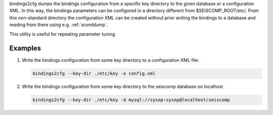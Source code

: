 bindings2cfg dumps the bindings configuration from a specific key directory
to the given database or a configuration XML. In this way, the bindings parameters
can be configured in a directory different from $SEISCOMP_ROOT/etc/. From this
non-standard directory the configuration XML can be created without
prior writing the bindings to a database and reading from there using e.g.
:ref:`scxmldump`.

This utility is useful for repeating parameter tuning.

Examples
========

#. Write the bindings configuration from some key directory to a configuration
   XML file:

   .. code-block:: sh

     bindings2cfg --key-dir ./etc/key -o config.xml


#. Write the bindings configuration from some key directory to the seiscomp
   database on localhost

   .. code-block:: sh

      bindings2cfg --key-dir ./etc/key -d mysql://sysop:sysop@localhost/seiscomp
